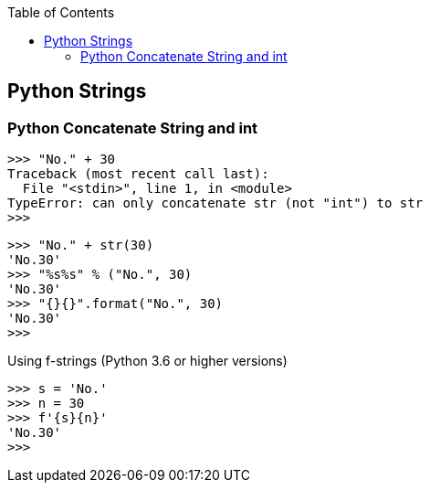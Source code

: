 :icons: font
ifndef::leveloffset[]
:toc: left
:toclevels: 3
endif::[]

== Python Strings

=== Python Concatenate String and int

[source,python]
----
>>> "No." + 30
Traceback (most recent call last):
  File "<stdin>", line 1, in <module>
TypeError: can only concatenate str (not "int") to str
>>>
----

[source,python]
----
>>> "No." + str(30)
'No.30'
>>> "%s%s" % ("No.", 30)
'No.30'
>>> "{}{}".format("No.", 30)
'No.30'
>>>
----

.Using f-strings (Python 3.6 or higher versions)
----
>>> s = 'No.'
>>> n = 30
>>> f'{s}{n}'
'No.30'
>>>
----